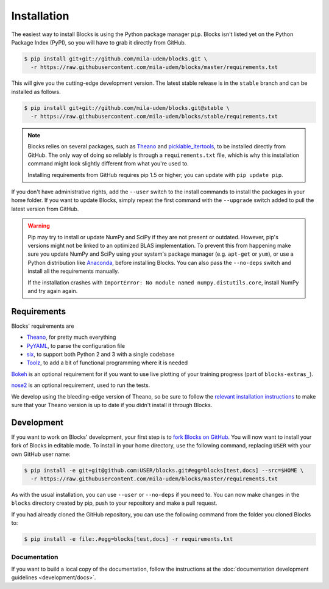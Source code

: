 Installation
============

The easiest way to install Blocks is using the Python package manager
``pip``. Blocks isn't listed yet on the Python Package Index (PyPI), so
you will have to grab it directly from GitHub.

.. code-block:: bash

   $ pip install git+git://github.com/mila-udem/blocks.git \
     -r https://raw.githubusercontent.com/mila-udem/blocks/master/requirements.txt

This will give you the cutting-edge development version. The latest stable
release is in the ``stable`` branch and can be installed as follows.

.. code-block:: bash

   $ pip install git+git://github.com/mila-udem/blocks.git@stable \
     -r https://raw.githubusercontent.com/mila-udem/blocks/stable/requirements.txt

.. note::

   Blocks relies on several packages, such as Theano_ and picklable_itertools_,
   to be installed directly from GitHub. The only way of doing so reliably is
   through a ``requirements.txt`` file, which is why this installation command
   might look slightly different from what you're used to.

   Installing requirements from GitHub requires pip 1.5 or higher; you can
   update with ``pip update pip``.

If you don't have administrative rights, add the ``--user`` switch to the
install commands to install the packages in your home folder. If you want to
update Blocks, simply repeat the first command with the ``--upgrade`` switch
added to pull the latest version from GitHub.

.. warning::

   Pip may try to install or update NumPy and SciPy if they are not present or
   outdated. However, pip's versions might not be linked to an optimized BLAS
   implementation. To prevent this from happening make sure you update NumPy
   and SciPy using your system's package manager (e.g.  ``apt-get`` or
   ``yum``), or use a Python distribution like Anaconda_, before installing
   Blocks. You can also pass the ``--no-deps`` switch and install all the
   requirements manually.

   If the installation crashes with ``ImportError: No module named
   numpy.distutils.core``, install NumPy and try again again.

.. _picklable_itertools: https://github.com/dwf/picklable_itertools

Requirements
------------
Blocks' requirements are

* Theano_, for pretty much everything
* PyYAML_, to parse the configuration file
* six_, to support both Python 2 and 3 with a single codebase
* Toolz_, to add a bit of functional programming where it is needed

Bokeh_ is an optional requirement for if you want to use live plotting of your
training progress (part of ``blocks-extras_``).

nose2_ is an optional requirement, used to run the tests.

We develop using the bleeding-edge version of Theano, so be sure to follow the
`relevant installation instructions`_ to make sure that your Theano version is
up to date if you didn't install it through Blocks.

.. _Anaconda: https://store.continuum.io/cshop/anaconda/
.. _nose2: https://nose2.readthedocs.org/
.. _PyYAML: http://pyyaml.org/wiki/PyYAML
.. _Bokeh: http://bokeh.pydata.org/
.. _Theano: http://deeplearning.net/software/theano/
.. _six: http://pythonhosted.org/six/
.. _Toolz: http://toolz.readthedocs.org/
.. _relevant installation instructions: http://deeplearning.net/software/theano/install.html#bleeding-edge-install-instructions
.. _blocks-extras: https://github.com/mila-udem/blocks-extras

Development
-----------

If you want to work on Blocks' development, your first step is to `fork Blocks
on GitHub`_. You will now want to install your fork of Blocks in editable mode.
To install in your home directory, use the following command, replacing ``USER``
with your own GitHub user name:

.. code-block:: bash

   $ pip install -e git+git@github.com:USER/blocks.git#egg=blocks[test,docs] --src=$HOME \
     -r https://raw.githubusercontent.com/mila-udem/blocks/master/requirements.txt

As with the usual installation, you can use ``--user`` or ``--no-deps`` if you
need to. You can now make changes in the ``blocks`` directory created by pip,
push to your repository and make a pull request.

If you had already cloned the GitHub repository, you can use the following
command from the folder you cloned Blocks to:

.. code-block:: bash

   $ pip install -e file:.#egg=blocks[test,docs] -r requirements.txt

.. _fork Blocks on GitHub: https://github.com/mila-udem/blocks/fork

Documentation
~~~~~~~~~~~~~

If you want to build a local copy of the documentation, follow the instructions
at the :doc:`documentation development guidelines <development/docs>`.
